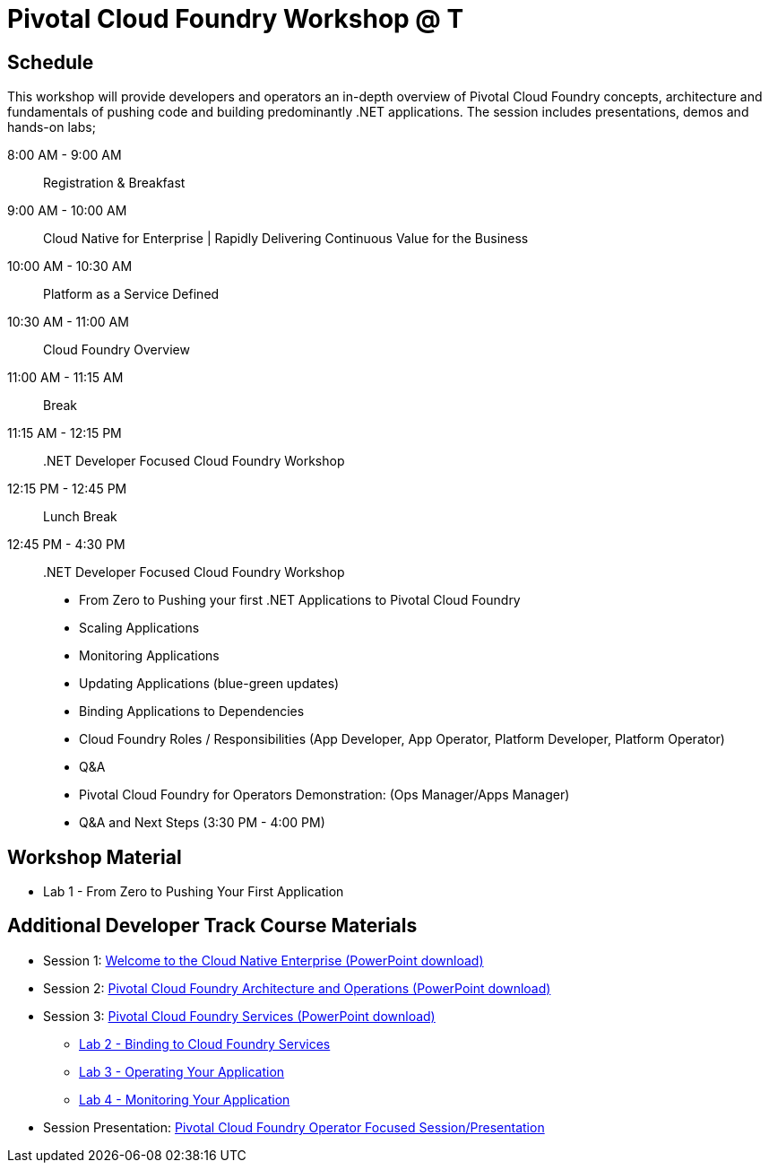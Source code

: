 = Pivotal Cloud Foundry Workshop @ T

== Schedule

This workshop will provide developers and operators an in-depth overview of Pivotal Cloud Foundry concepts, architecture and fundamentals of pushing code and building predominantly .NET applications. The session includes presentations, demos and hands-on labs;

8:00 AM -   9:00 AM::   Registration & Breakfast
9:00 AM -  10:00 AM::   Cloud Native for Enterprise | Rapidly Delivering Continuous Value for the Business
10:00 AM - 10:30 AM::   Platform as a Service Defined 
10:30 AM - 11:00 AM::   Cloud Foundry Overview
11:00 AM - 11:15 AM::   Break
11:15 AM - 12:15 PM:: .NET Developer Focused Cloud Foundry Workshop

12:15 PM - 12:45 PM:: Lunch Break

12:45 PM - 4:30 PM::   .NET Developer Focused Cloud Foundry Workshop
  * From Zero to Pushing your first .NET Applications to Pivotal Cloud Foundry

  * Scaling Applications

  * Monitoring Applications

  * Updating Applications (blue-green updates)

  * Binding Applications to Dependencies

  * Cloud Foundry Roles / Responsibilities (App Developer, App Operator, Platform Developer, Platform Operator)
 
  * Q&A

  * Pivotal Cloud Foundry for Operators Demonstration: (Ops Manager/Apps Manager)

  * Q&A and Next Steps (3:30 PM - 4:00 PM)  


== Workshop Material
** Lab 1 - From Zero to Pushing Your First Application


== Additional Developer Track Course Materials

* Session 1: link:presentations/Session_1_Cloud_Native_Enterprise.pptx[Welcome to the Cloud Native Enterprise (PowerPoint download)]
* Session 2: link:presentations/Session_2_Architecture_And_Operations.pptx[Pivotal Cloud Foundry Architecture and Operations (PowerPoint download)]
* Session 3: link:presentations/Session_3_Services_Overview.pptx[Pivotal Cloud Foundry Services (PowerPoint download)]
** link:labs/lab2/lab.adoc[Lab 2 - Binding to Cloud Foundry Services]
** link:labs/lab3/lab.adoc[Lab 3 - Operating Your Application]
** link:labs/lab4/lab.adoc[Lab 4 - Monitoring Your Application]

* Session Presentation: link:presentations/PCF_Overview_and_Ops_Workshop.pptx[Pivotal Cloud Foundry Operator Focused Session/Presentation]
